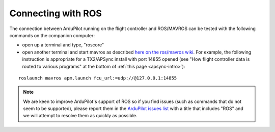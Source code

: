 .. _ros-connecting:

===================
Connecting with ROS
===================

The connection between ArduPilot running on the flight controller and ROS/MAVROS can be tested with the following commands on the companion computer:

- open up a terminal and type, "roscore"
- open another terminal and start mavros as described `here on the ros/mavros wiki <http://wiki.ros.org/mavros#Usage>`__.  For example, the following instruction is appropriate for a TX2/APSync install with port 14855 opened (see "How flight controller data is routed to various programs" at the bottom of :ref:`this page <apsync-intro>`):

::

    roslaunch mavros apm.launch fcu_url:=udp://@127.0.0.1:14855

.. note::

   We are keen to improve ArduPilot's support of ROS so if you find issues (such as commands that do not seem to be supported), please report them in the `ArduPilot issues list <https://github.com/ArduPilot/ardupilot/issues>`__ with a title that includes "ROS" and we will attempt to resolve them as quickly as possible.

